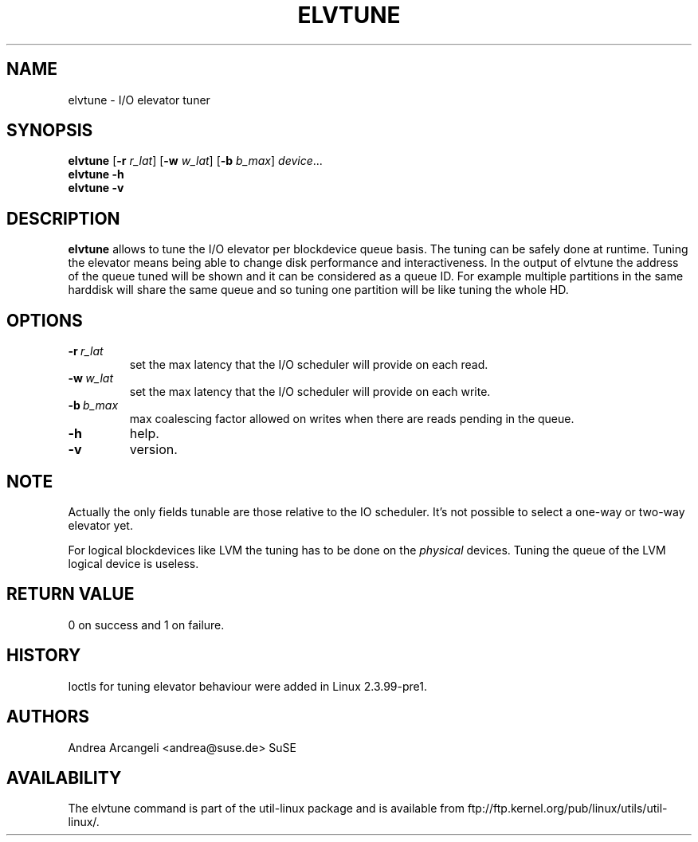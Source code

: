 .\" -*- nroff -*-
.TH ELVTUNE 8 "14 March 2000" "Version 1.0"
.SH NAME
elvtune \- I/O elevator tuner
.SH SYNOPSIS
.B elvtune
.RB [ \-r
.IR r_lat ]
.RB [ \-w
.IR w_lat ]
.RB [ \-b
.IR b_max ]
.IR device ...
.br
.B elvtune \-h
.br
.B elvtune \-v
.SH DESCRIPTION
.B elvtune
allows to tune the I/O elevator per blockdevice queue basis. The
tuning can be safely done at runtime. Tuning the elevator means
being able to change disk performance and interactiveness. In the
output of elvtune the address of the queue tuned will be shown
and it can be considered as a queue ID.
For example multiple partitions in the same harddisk will
share the same queue and so tuning one partition will be
like tuning the whole HD.
.SH OPTIONS
.TP
.BI -r \ r_lat
set the max latency that the I/O scheduler will provide on
each read.
.TP
.BI -w \ w_lat
set the max latency that the I/O scheduler will provide on
each write.
.TP
.BI -b \ b_max
max coalescing factor allowed on writes when there are reads
pending in the queue.
.TP
.BI -h
help.
.TP
.BI -v
version.
.SH NOTE
Actually the only fields tunable are those relative
to the IO scheduler. It's not possible to select
a one-way or two-way elevator yet.
.PP
For logical blockdevices like LVM the tuning has to
be done on the
.I physical
devices. Tuning the queue of the LVM logical device
is useless.
.SH RETURN VALUE
0 on success and 1 on failure.
.SH HISTORY
Ioctls for tuning elevator behaviour were added in Linux 2.3.99-pre1.
.SH AUTHORS
Andrea Arcangeli <andrea@suse.de> SuSE
.SH AVAILABILITY
The elvtune command is part of the util-linux package and is available from
ftp://ftp.kernel.org/pub/linux/utils/util-linux/.
